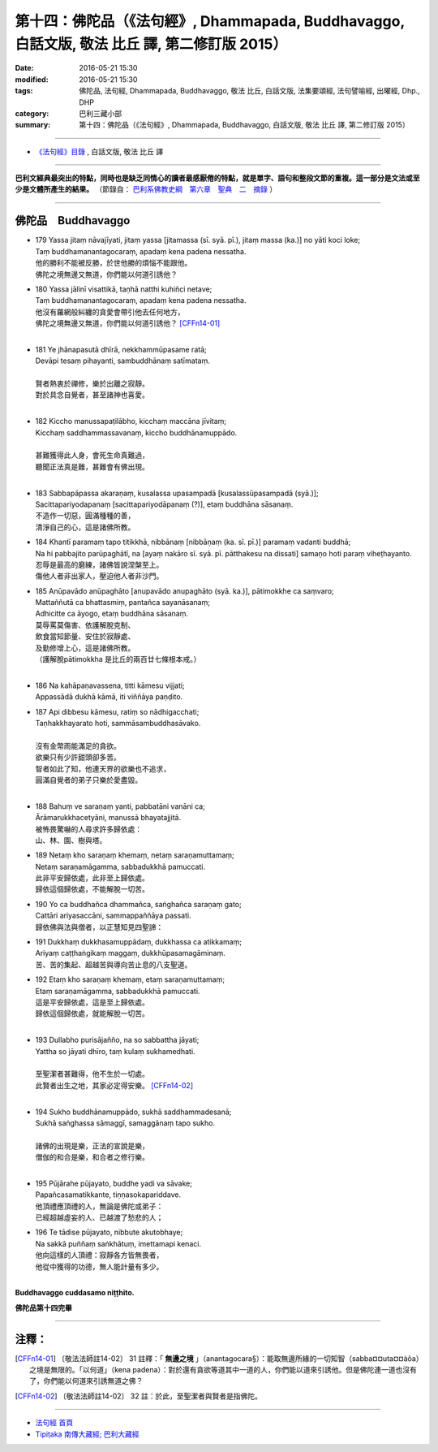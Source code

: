 ==================================================================================================
第十四：佛陀品（《法句經》, Dhammapada, Buddhavaggo, 白話文版, 敬法 比丘 譯, 第二修訂版 2015）
==================================================================================================

:date: 2016-05-21 15:30
:modified: 2016-05-21 15:30
:tags: 佛陀品, 法句經, Dhammapada, Buddhavaggo, 敬法 比丘, 白話文版, 法集要頌經, 法句譬喻經, 出曜經, Dhp., DHP 
:category: 巴利三藏小部
:summary: 第十四：佛陀品（《法句經》, Dhammapada, Buddhavaggo, 白話文版, 敬法 比丘 譯, 第二修訂版 2015）

~~~~~~

- `《法句經》目錄 <{filename}dhp-Ven-C-F%zh.rst>`__ , 白話文版, 敬法 比丘 譯

------

**巴利文經典最突出的特點，同時也是缺乏同情心的讀者最感厭倦的特點，就是單字、語句和整段文節的重複。這一部分是文法或至少是文體所產生的結果。** （節錄自： `巴利系佛教史綱　第六章　聖典　二　摘錄 <{filename}/articles/lib/authors/Charles-Eliot/Pali_Buddhism-Charles_Eliot-han-chap06-selected.html>`__ ）

~~~~~~

.. _BUDDHA:

佛陀品　Buddhavaggo
-------------------

- | 179 Yassa jitaṃ nāvajīyati, jitaṃ yassa [jitamassa (sī. syā. pī.), jitaṃ massa (ka.)] no yāti koci loke;
  | Taṃ buddhamanantagocaraṃ, apadaṃ kena padena nessatha.
  | 他的勝利不能被反勝，於世他勝的煩惱不能跟他。
  | 佛陀之境無邊又無道，你們能以何道引誘他？
- | 180 Yassa jālinī visattikā, taṇhā natthi kuhiñci netave;
  | Taṃ buddhamanantagocaraṃ, apadaṃ kena padena nessatha.
  | 他沒有羅網般糾纏的貪愛會帶引他去任何地方，
  | 佛陀之境無邊又無道，你們能以何道引誘他？ [CFFn14-01]_
  | 
- | 181 Ye jhānapasutā dhīrā, nekkhammūpasame ratā;
  | Devāpi tesaṃ pihayanti, sambuddhānaṃ satīmataṃ.
  | 
  | 賢者熱衷於禪修，樂於出離之寂靜。
  | 對於具念自覺者，甚至諸神也喜愛。
  | 
- | 182 Kiccho manussapaṭilābho, kicchaṃ maccāna jīvitaṃ;
  | Kicchaṃ saddhammassavanaṃ, kiccho buddhānamuppādo.
  | 
  | 甚難獲得此人身，會死生命真難過，
  | 聽聞正法真是難，甚難會有佛出現。
  | 
- | 183 Sabbapāpassa akaraṇaṃ, kusalassa upasampadā [kusalassūpasampadā (syā.)];
  | Sacittapariyodapanaṃ [sacittapariyodāpanaṃ (?)], etaṃ buddhāna sāsanaṃ.
  | 不造作一切惡，圓滿種種的善，
  | 清淨自己的心，這是諸佛所教。
- | 184 Khantī paramaṃ tapo titikkhā, nibbānaṃ [nibbāṇaṃ (ka. sī. pī.)] paramaṃ vadanti buddhā;
  | Na hi pabbajito parūpaghātī, na [ayaṃ nakāro sī. syā. pī. pātthakesu na dissati] samaṇo hoti paraṃ viheṭhayanto.
  | 忍辱是最高的磨練，諸佛皆說涅槃至上。
  | 傷他人者非出家人，壓迫他人者非沙門。
- | 185 Anūpavādo anūpaghāto [anupavādo anupaghāto (syā. ka.)], pātimokkhe ca saṃvaro;
  | Mattaññutā ca bhattasmiṃ, pantañca sayanāsanaṃ;
  | Adhicitte ca āyogo, etaṃ buddhāna sāsanaṃ.
  | 莫辱罵莫傷害、依護解脫克制、
  | 飲食當知節量、安住於寂靜處、
  | 及勤修增上心，這是諸佛所教。
  | （護解脫pātimokkha 是比丘的兩百廿七條根本戒。）
  | 
- | 186 Na kahāpaṇavassena, titti kāmesu vijjati;
  | Appassādā dukhā kāmā, iti viññāya paṇḍito.
- | 187 Api dibbesu kāmesu, ratiṃ so nādhigacchati;
  | Taṇhakkhayarato hoti, sammāsambuddhasāvako.
  | 
  | 沒有金幣雨能滿足的貪欲。
  | 欲樂只有少許甜頭卻多苦。
  | 智者如此了知，他連天界的欲樂也不追求，
  | 圓滿自覺者的弟子只樂於愛盡毀。
  | 
- | 188 Bahuṃ ve saraṇaṃ yanti, pabbatāni vanāni ca;
  | Ārāmarukkhacetyāni, manussā bhayatajjitā.
  | 被怖畏驚嚇的人尋求許多歸依處：
  | 山、林、園、樹與塔。
- | 189 Netaṃ kho saraṇaṃ khemaṃ, netaṃ saraṇamuttamaṃ;
  | Netaṃ saraṇamāgamma, sabbadukkhā pamuccati.
  | 此非平安歸依處，此非至上歸依處。
  | 歸依這個歸依處，不能解脫一切苦。
- | 190 Yo ca buddhañca dhammañca, saṅghañca saraṇaṃ gato;
  | Cattāri ariyasaccāni, sammappaññāya passati.
  | 歸依佛與法與僧者，以正慧知見四聖諦：
- | 191 Dukkhaṃ dukkhasamuppādaṃ, dukkhassa ca atikkamaṃ;
  | Ariyaṃ caṭṭhaṅgikaṃ maggaṃ, dukkhūpasamagāminaṃ.
  | 苦、苦的集起、超越苦與導向苦止息的八支聖道。
- | 192 Etaṃ kho saraṇaṃ khemaṃ, etaṃ saraṇamuttamaṃ;
  | Etaṃ saraṇamāgamma, sabbadukkhā pamuccati.
  | 這是平安歸依處，這是至上歸依處。
  | 歸依這個歸依處，就能解脫一切苦。
  | 
- | 193 Dullabho purisājañño, na so sabbattha jāyati;
  | Yattha so jāyati dhīro, taṃ kulaṃ sukhamedhati.
  | 
  | 至聖潔者甚難得，他不生於一切處。
  | 此賢者出生之地，其家必定得安樂。 [CFFn14-02]_
  | 
- | 194 Sukho buddhānamuppādo, sukhā saddhammadesanā;
  | Sukhā saṅghassa sāmaggī, samaggānaṃ tapo sukho.
  | 
  | 諸佛的出現是樂，正法的宣說是樂，
  | 僧伽的和合是樂，和合者之修行樂。
  | 
- | 195 Pūjārahe pūjayato, buddhe yadi va sāvake;
  | Papañcasamatikkante, tiṇṇasokapariddave.
  | 他頂禮應頂禮的人，無論是佛陀或弟子：
  | 已經超越虛妄的人、已越渡了愁悲的人；
- | 196 Te tādise pūjayato, nibbute akutobhaye;
  | Na sakkā puññaṃ saṅkhātuṃ, imettamapi kenaci.
  | 他向這樣的人頂禮：寂靜各方皆無畏者，
  | 他從中獲得的功德，無人能計量有多少。
  | 

**Buddhavaggo cuddasamo niṭṭhito.**

**佛陀品第十四完畢**

~~~~~~

注釋：
------

.. [CFFn14-01] 〔敬法法師註14-02〕 31 註釋：「 **無邊之境** 」（anantagocara§）：能取無邊所緣的一切知智（sabba¤¤uta¤¤àõa）之境是無限的。「以何道」（kena padena）：對於還有貪欲等道其中一道的人，你們能以道來引誘他。但是佛陀連一道也沒有了，你們能以何道來引誘無道之佛？

.. [CFFn14-02] 〔敬法法師註14-02〕 32 註：於此，至聖潔者與賢者是指佛陀。

~~~~~~~~~~~~~~~~~~~~~~~~~~~~~~~~

- `法句經 首頁 <{filename}../dhp%zh.rst>`__

- `Tipiṭaka 南傳大藏經; 巴利大藏經 <{filename}/articles/tipitaka/tipitaka%zh.rst>`__
